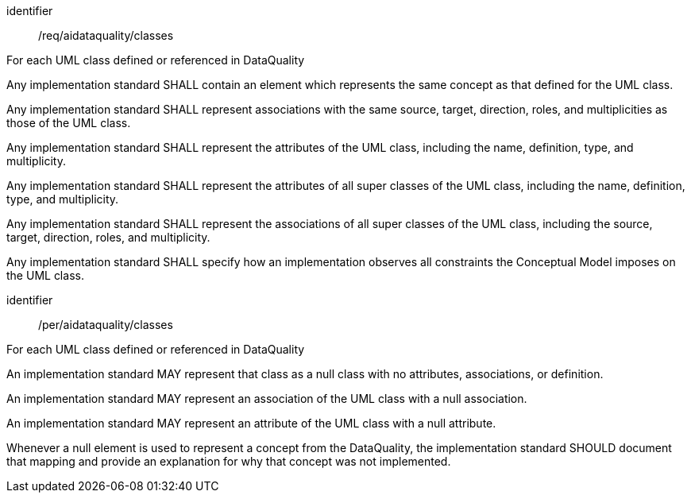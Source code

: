 [requirement]
====
[%metadata]
identifier:: /req/aidataquality/classes

For each UML class defined or referenced in DataQuality

[.component,class=part]
--
Any implementation standard SHALL contain an element which
represents the same concept as that defined for the UML class.
--

[.component,class=part]
--
Any implementation standard SHALL represent associations with the
same source, target, direction, roles, and multiplicities as those of
the UML class.
--

[.component,class=part]
--
Any implementation standard SHALL represent the attributes of the
UML class, including the name, definition, type, and multiplicity.
--

[.component,class=part]
--
Any implementation standard SHALL represent the attributes of all
super classes of the UML class, including the name, definition, type,
and multiplicity.
--

[.component,class=part]
--
Any implementation standard SHALL represent the associations of all
super classes of the UML class, including the source, target, direction,
roles, and multiplicity.
--

[.component,class=part]
--
Any implementation standard SHALL specify how an implementation
observes all constraints the Conceptual Model imposes on the UML class.
====


[permission]
====
[%metadata]
identifier:: /per/aidataquality/classes

For each UML class defined or referenced in DataQuality

[.component,class=part]
--
An implementation standard MAY represent that class as a null class
with no attributes, associations, or definition.
--

[.component,class=part]
--
An implementation standard MAY represent an association of the UML
class with a null association.
--

[.component,class=part]
--
An implementation standard MAY represent an attribute of the UML
class with a null attribute.
--

[.component,class=part]
--
Whenever a null element is used to represent a concept from the
DataQuality, the implementation standard SHOULD document that mapping
and provide an explanation for why that concept was not implemented.
--
====